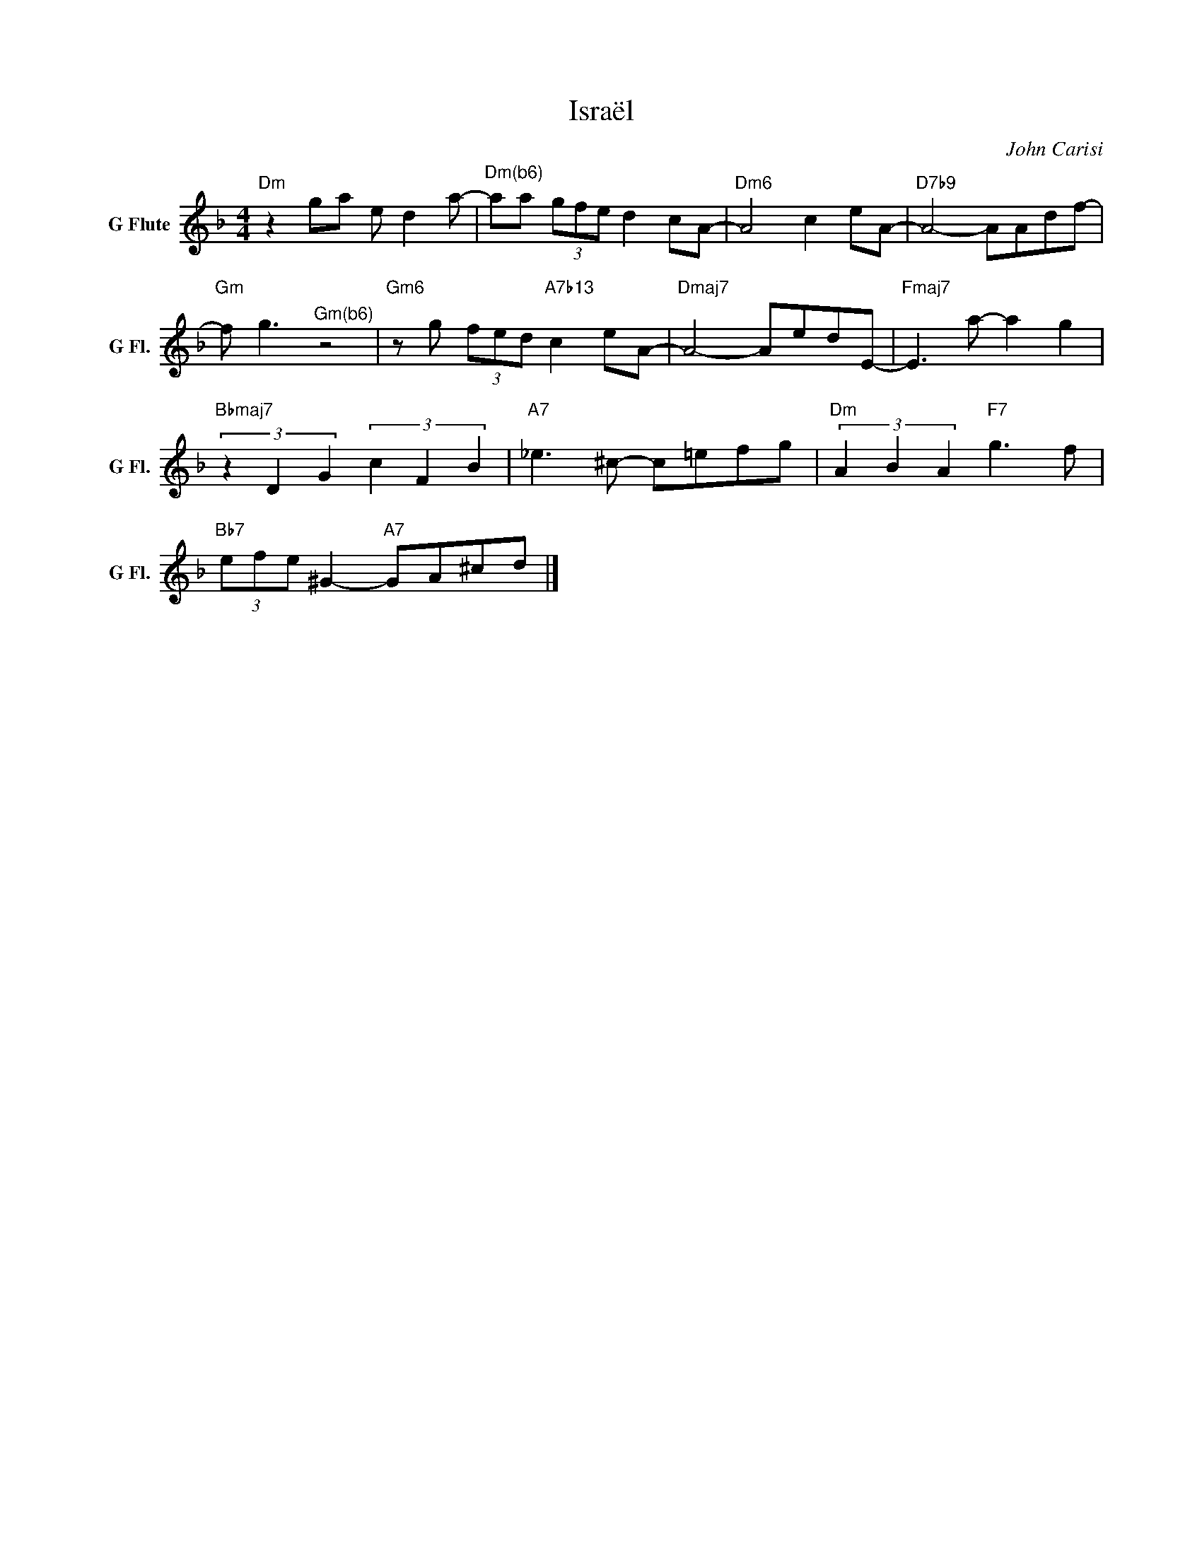 X:1
T:Israël
C:John Carisi
Z:All Rights Reserved
L:1/8
M:4/4
K:Dmin
V:1 treble nm="G Flute" snm="G Fl."
%%MIDI control 7 95
%%MIDI control 10 64
V:1
"Dm" z2 ga e d2 a- |"^Dm(b6)" aa (3gfe d2 cA- |"Dm6" A4 c2 eA- |"D7b9" A4- AAdf- | %4
"Gm" f g3"^Gm(b6)" z4 |"Gm6" z g (3fed"A7b13" c2 eA- |"Dmaj7" A4- AedE- |"Fmaj7" E3 a- a2 g2 | %8
"Bbmaj7" (3z2 D2 G2 (3c2 F2 B2 |"A7" _e3 ^c- c=efg |"Dm" (3A2 B2 A2"F7" g3 f | %11
"Bb7" (3efe ^G2-"A7" GA^cd |] %12

